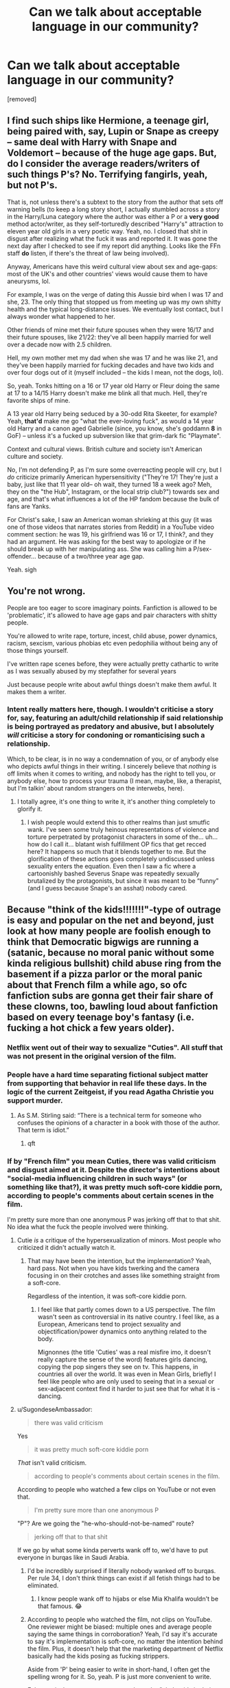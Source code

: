 #+TITLE: Can we talk about acceptable language in our community?

* Can we talk about acceptable language in our community?
:PROPERTIES:
:Author: TheRedDragoon
:Score: 26
:DateUnix: 1603418753.0
:DateShort: 2020-Oct-23
:FlairText: Meta
:END:
[removed]


** I find such ships like Hermione, a teenage girl, being paired with, say, Lupin or Snape as creepy -- same deal with Harry with Snape and Voldemort -- because of the huge age gaps. But, do I consider the average readers/writers of such things P's? No. Terrifying fangirls, yeah, but not P's.

That is, not unless there's a subtext to the story from the author that sets off warning bells (to keep a long story short, I actually stumbled across a story in the Harry/Luna category where the author was either a P or a *very good* method actor/writer, as they self-torturedly described "Harry's" attraction to eleven year old girls in a very poetic way. Yeah, no. I closed that shit in disgust after realizing what the fuck it was and reported it. It was gone the next day after I checked to see if my report did anything. Looks like the FFn staff *do* listen, if there's the threat of law being involved).

Anyway, Americans have this weird cultural view about sex and age-gaps: most of the UK's and other countries' views would cause them to have aneurysms, lol.

For example, I was on the verge of dating this Aussie bird when I was 17 and she, 23. The only thing that stopped us from meeting up was my own shitty health and the typical long-distance issues. We eventually lost contact, but I always wonder what happened to her.

Other friends of mine met their future spouses when they were 16/17 and their future spouses, like 21/22: they've all been happily married for well over a decade now with 2.5 children.

Hell, my own mother met my dad when she was 17 and he was like 21, and they've been happily married for fucking decades and have two kids and over four dogs out of it (myself included -- the kids I mean, not the dogs, lol).

So, yeah. Tonks hitting on a 16 or 17 year old Harry or Fleur doing the same at 17 to a 14/15 Harry doesn't make me blink all that much. Hell, they're favorite ships of mine.

A 13 year old Harry being seduced by a 30-odd Rita Skeeter, for example? Yeah, *that'd* make me go "what the ever-loving fuck", as would a 14 year old Harry and a canon aged Gabrielle (since, you know, she's goddamn *8* in GoF) -- unless it's a fucked up subversion like that grim-dark fic "Playmate".

Context and cultural views. British culture and society isn't American culture and society.

No, I'm not defending P, as I'm sure some overreacting people will cry, but I /do/ criticize primarily American hypersensitivity ("They're 17! They're just a baby, just like that 11 year old-- oh wait, they turned 18 a week ago? Meh, they on the "the Hub", Instagram, or the local strip club?") towards sex and age, and that's what influences a lot of the HP fandom because the bulk of fans are Yanks.

For Christ's sake, I saw an American woman shrieking at this guy (it was one of those videos that narrates stories from Reddit) in a YouTube video comment section: he was 19, his girlfriend was 16 or 17, I think?, and they had an argument. He was asking for the best way to apologize or if he should break up with her manipulating ass. She was calling him a P/sex-offender... because of a two/three year age gap.

Yeah. sigh
:PROPERTIES:
:Author: MidgardWyrm
:Score: 60
:DateUnix: 1603435277.0
:DateShort: 2020-Oct-23
:END:


** You're not wrong.

People are too eager to score imaginary points. Fanfiction is allowed to be 'problematic', it's allowed to have age gaps and pair characters with shitty people.

You're allowed to write rape, torture, incest, child abuse, power dynamics, racism, sexcism, various phobias etc even pedophilia without being any of those things yourself.

I've written rape scenes before, they were actually pretty cathartic to write as I was sexually abused by my stepfather for several years

Just because people write about awful things doesn't make them awful. It makes them a writer.
:PROPERTIES:
:Author: LiriStorm
:Score: 49
:DateUnix: 1603444328.0
:DateShort: 2020-Oct-23
:END:

*** Intent really matters here, though. I wouldn't criticise a story for, say, featuring an adult/child relationship if said relationship is being portrayed as predatory and abusive, but I absolutely /will/ criticise a story for condoning or romanticising such a relationship.

Which, to be clear, is in no way a condemnation of you, or of anybody else who depicts awful things in their writing. I sincerely believe that /nothing/ is off limits when it comes to writing, and nobody has the right to tell you, or anybody else, how to process your trauma (I mean, maybe, like, a therapist, but I'm talkin' about random strangers on the interwebs, here).
:PROPERTIES:
:Author: DeliSoupItExplodes
:Score: 22
:DateUnix: 1603448768.0
:DateShort: 2020-Oct-23
:END:

**** I totally agree, it's one thing to write it, it's another thing completely to glorify it.
:PROPERTIES:
:Author: LiriStorm
:Score: 15
:DateUnix: 1603451140.0
:DateShort: 2020-Oct-23
:END:

***** I wish people would extend this to other realms than just smutfic wank. I've seen some truly heinous representations of violence and torture perpetrated by protagonist characters in some of the... uh... how do I call it... blatant wish fulfillment OP fics that get recced here? It happens so much that it blends together to me. But the glorification of these actions goes completely undiscussed unless sexuality enters the equation. Even then I saw a fic where a cartoonishly bashed Severus Snape was repeatedly sexually brutalized by the protagonists, but since it was meant to be “funny” (and I guess because Snape's an asshat) nobody cared.
:PROPERTIES:
:Author: ronathaniel
:Score: 15
:DateUnix: 1603473604.0
:DateShort: 2020-Oct-23
:END:


** Because "think of the kids!!!!!!!"-type of outrage is easy and popular on the net and beyond, just look at how many people are foolish enough to think that Democratic bigwigs are running a (satanic, because no moral panic without some kinda religious bullshit) child abuse ring from the basement if a pizza parlor or the moral panic about that French film a while ago, so ofc fanfiction subs are gonna get their fair share of these clowns, too, bawling loud about fanfiction based on every teenage boy's fantasy (i.e. fucking a hot chick a few years older).
:PROPERTIES:
:Author: SugondeseAmbassador
:Score: 34
:DateUnix: 1603428223.0
:DateShort: 2020-Oct-23
:END:

*** Netflix went out of their way to sexualize "Cuties". All stuff that was not present in the original version of the film.
:PROPERTIES:
:Author: tn5421
:Score: 12
:DateUnix: 1603446561.0
:DateShort: 2020-Oct-23
:END:


*** People have a hard time separating fictional subject matter from supporting that behavior in real life these days. In the logic of the current Zeitgeist, if you read Agatha Christie you support murder.
:PROPERTIES:
:Author: Darkhorse_17
:Score: 20
:DateUnix: 1603432673.0
:DateShort: 2020-Oct-23
:END:

**** As S.M. Stirling said: “There is a technical term for someone who confuses the opinions of a character in a book with those of the author. That term is idiot.”
:PROPERTIES:
:Author: SugondeseAmbassador
:Score: 25
:DateUnix: 1603437458.0
:DateShort: 2020-Oct-23
:END:

***** qft
:PROPERTIES:
:Author: MH_VOID
:Score: 3
:DateUnix: 1603439780.0
:DateShort: 2020-Oct-23
:END:


*** If by "French film" you mean Cuties, there was valid criticism and disgust aimed at it. Despite the director's intentions about "social-media influencing children in such ways" (or something like that?), it was pretty much soft-core kiddie porn, according to people's comments about certain scenes in the film.

I'm pretty sure more than one anonymous P was jerking off that to that shit. No idea what the fuck the people involved were thinking.
:PROPERTIES:
:Author: MidgardWyrm
:Score: 10
:DateUnix: 1603435670.0
:DateShort: 2020-Oct-23
:END:

**** Cutie /is/ a critique of the hypersexualization of minors. Most people who criticized it didn't actually watch it.
:PROPERTIES:
:Author: Pempelune
:Score: 11
:DateUnix: 1603436467.0
:DateShort: 2020-Oct-23
:END:

***** That may have been the intention, but the implementation? Yeah, hard pass. Not when you have kids twerking and the camera focusing in on their crotches and asses like something straight from a soft-core.

Regardless of the intention, it was soft-core kiddie porn.
:PROPERTIES:
:Author: MidgardWyrm
:Score: 24
:DateUnix: 1603437085.0
:DateShort: 2020-Oct-23
:END:

****** I feel like that partly comes down to a US perspective. The film wasn't seen as controversial in its native country. I feel like, as a European, Americans tend to project sexuality and objectification/power dynamics onto anything related to the body.

Mignonnes (the title 'Cuties' was a real misfire imo, it doesn't really capture the sense of the word) features girls dancing, copying the pop singers they see on tv. This happens, in countries all over the world. It was even in Mean Girls, briefly! I feel like people who are only used to seeing that in a sexual or sex-adjacent context find it harder to just see that for what it is - dancing.
:PROPERTIES:
:Author: 360Saturn
:Score: 23
:DateUnix: 1603449671.0
:DateShort: 2020-Oct-23
:END:


**** u/SugondeseAmbassador:
#+begin_quote
  there was valid criticism
#+end_quote

Yes

#+begin_quote
  it was pretty much soft-core kiddie porn
#+end_quote

/That/ isn't valid criticism.

#+begin_quote
  according to people's comments about certain scenes in the film.
#+end_quote

According to people who watched a few clips on YouTube or not even that.

#+begin_quote
  I'm pretty sure more than one anonymous P
#+end_quote

"P"? Are we going the "he-who-should-not-be-named" route?

#+begin_quote
  jerking off that to that shit
#+end_quote

If we go by what some kinda perverts wank off to, we'd have to put everyone in burqas like in Saudi Arabia.
:PROPERTIES:
:Author: SugondeseAmbassador
:Score: 8
:DateUnix: 1603437203.0
:DateShort: 2020-Oct-23
:END:

***** I'd be incredibly surprised if literally nobody wanked off to burqas. Per rule 34, I don't think things can exist if all fetish things had to be eliminated.
:PROPERTIES:
:Author: appropriate-username
:Score: 1
:DateUnix: 1603552202.0
:DateShort: 2020-Oct-24
:END:

****** I know people wank off to hijabs or else Mia Khalifa wouldn't be that famous. 😂
:PROPERTIES:
:Author: SugondeseAmbassador
:Score: 3
:DateUnix: 1603552301.0
:DateShort: 2020-Oct-24
:END:


***** According to people who watched the film, not clips on YouTube. One reviewer might be biased: multiple ones and average people saying the same things in corroboration? Yeah, I'd say it's accurate to say it's implementation is soft-core, no matter the intention behind the film. Plus, it doesn't help that the marketing department of Netflix basically had the kids posing as fucking strippers.

Aside from 'P' being easier to write in short-hand, I often get the spelling wrong for it. So, yeah. P is just more convenient to write.

False equivalence: you can go to go down the "oh, but it's in their own homes so who cares if they're jerking off to soft-core child porn, otherwise arrest everyone for thought-crime" route, but I won't for obvious reasons. And if you need to ask why, you really need to re-examine things. Seriously.
:PROPERTIES:
:Author: MidgardWyrm
:Score: -2
:DateUnix: 1603437824.0
:DateShort: 2020-Oct-23
:END:

****** u/SugondeseAmbassador:
#+begin_quote
  multiple ones and average people saying the same things in corroboration?
#+end_quote

So if it's on the net, it's true? LOL

#+begin_quote
  Plus, it doesn't help that the marketing department of Netflix basically had the kids posing as fucking strippers.
#+end_quote

The real problem wasn't the film, but the shitty Netflix poster, I'd say there would've been only a fraction of the outrage on the web if not for that poster.

#+begin_quote
  I often get the spelling wrong for it
#+end_quote

Then look up the spelling, online dictionaries are free of charge, if some guy for whom English is the 3rd language can, then you can do it, too.

#+begin_quote
  And if you need to ask why, you really need to re-examine things. Seriously.
#+end_quote

“Don't question my moral panic or you're the villain the moral panic is about or an enabler of them”\\
Ah, yes, /that/ classic tactic, I knew it'd crop up here.
:PROPERTIES:
:Author: SugondeseAmbassador
:Score: 10
:DateUnix: 1603438553.0
:DateShort: 2020-Oct-23
:END:

******* No, if multiple, unconnected people are saying the same things and hold similar critique after watching it, there's pretty much a good chance there's something to it. The "oh, it's on the internet, don't believe it!" thing is, frankly, used to dismiss arguments and viewpoints that don't fit someone's world-view.

The poster and promotional material brought attention to it, yes, but I'm pretty sure the controversy would've still been there, just not to this extent. The marketing material shone a spotlight on it.

I write it short-hand and everyone knows what I'm talking about when I use P in a post's context. What, should I start writing Laughs Out Loud or Rolls On Floor Laughing in full, instead? Or write Harry Potter/Fleur Delacour instead of HP/FD? Stop being pedantic.

Mate, you're literally defending the stance that "oh, if they're jerking off to it in their own homes, who cares right?" to soft-core kiddie porn. That's what Cuties is. If you don't see what's wrong with that, that's on you.
:PROPERTIES:
:Author: MidgardWyrm
:Score: 6
:DateUnix: 1603439039.0
:DateShort: 2020-Oct-23
:END:

******** u/360Saturn:
#+begin_quote
  if multiple, unconnected people are saying the same things and hold similar critique after watching it, there's pretty much a good chance there's something to it
#+end_quote

But when those people were all raised in the same culture that ascribes sexuality and sexification to everything related to nudity or the body - including e.g. the very act of being nude, breastfeeding, even something like school age girls daring to /wear shorts/, then I think that has to be taken into consideration when considering how unconnected they are.
:PROPERTIES:
:Author: 360Saturn
:Score: 11
:DateUnix: 1603449867.0
:DateShort: 2020-Oct-23
:END:


******** u/SugondeseAmbassador:
#+begin_quote
  No, if multiple, unconnected people are saying the same things and hold similar critique after watching it, there's pretty much a good chance there's something to it.
#+end_quote

"If enough people on the net subscribe to a moral panic, it automagically becomes gospel truth" LOL

#+begin_quote
  Mate, you're literally
#+end_quote

And I thought I did it metaphorically.

#+begin_quote
  If you don't see what's wrong with that, that's on you.
#+end_quote

"Because I made a scary strawman of your position, you godda agree my moral panic or ur EVEL!!!!!!!!!!111"\\
Haha, some things are like children of anti-vaxxers, they never get old.
:PROPERTIES:
:Author: SugondeseAmbassador
:Score: 10
:DateUnix: 1603440037.0
:DateShort: 2020-Oct-23
:END:

********* Is "automagically" a typo or a deliberate neologism?

Because it's so appropriate, I think I might have to include it on some in-fic advertising.

One whiff of /Mrs Vey's Thoughts-Away/ and you'll be /automagically/ free of self-awareness and introspection!
:PROPERTIES:
:Author: gremilym
:Score: 0
:DateUnix: 1603460592.0
:DateShort: 2020-Oct-23
:END:

********** Automagically is a pretty old and common term. I'm honestly surprised you've never heard of it, before. It's not Harry Potter related, at all.

It's like something that happens automatically but without any real thought put into the how or why. Funnily, this means Automagically is necessarily a perspective-based term. What's automagical for me wouldn't be automagical to someone who /does/ put real thought into the related processes.
:PROPERTIES:
:Author: FerusGrim
:Score: 1
:DateUnix: 1603472613.0
:DateShort: 2020-Oct-23
:END:

*********** No, I'd honestly never heard it before! I do think it perfect for a HP context though!
:PROPERTIES:
:Author: gremilym
:Score: 1
:DateUnix: 1603472696.0
:DateShort: 2020-Oct-23
:END:


** Personally my preference is towards "anything goes" - people are free to like and discuss whatever fics they like, and others are free to criticise those fics and, by extension, the people who like them.

That said, this sub has a history of not permitting "anything goes" but rather enforcing politeness - see rules 2 and 3 against hateful speech and personal attacks. So I do think there's a good argument that consistent moderation would require preventing /all/ personal insults and attacks.

All that said, I do think it's silly to infer personal traits and characteristics from the entertainment media a person chooses to consume. It's the same as the argument that video games turn people violent.
:PROPERTIES:
:Author: Taure
:Score: 45
:DateUnix: 1603429802.0
:DateShort: 2020-Oct-23
:END:

*** u/LadySmuag:
#+begin_quote
  That said, this sub has a history of not permitting "anything goes" but rather enforcing politeness - see rules 2 and 3 against hateful speech and personal attacks.
#+end_quote

I wish they would increase this moderation. I was subject to a personal attack not that long ago and I've seen many users blatantly bullied for posting writing prompts (several of them no longer post here even though there were people who /did/ like their prompts).
:PROPERTIES:
:Author: LadySmuag
:Score: 26
:DateUnix: 1603436114.0
:DateShort: 2020-Oct-23
:END:


*** [deleted]
:PROPERTIES:
:Score: 5
:DateUnix: 1603444768.0
:DateShort: 2020-Oct-23
:END:

**** Most fics are tagged with the relationship, so... Congrats, people already do what you want? Keeping with the theme, if you see a Harry/Tonks pairing, and the summary says something about the school, then it's already tagged.
:PROPERTIES:
:Author: TheRedDragoon
:Score: 11
:DateUnix: 1603459470.0
:DateShort: 2020-Oct-23
:END:


** [removed]
:PROPERTIES:
:Score: 51
:DateUnix: 1603421982.0
:DateShort: 2020-Oct-23
:END:


** Honestly, I completely agree. It's fiction and I don't really envision a four year old as four when the fic is from the perspective of a four year old that's actually a serial killer. However, I still don't think requests asking for smuts with age gaps are appropriate on this subreddit because of rule 8. Now, I think it's fair to have your own opinion (and I recognize this is separate from the issue of calling people pedophiles) on this rule, but the rule is in place and I do think people should abide by it.
:PROPERTIES:
:Author: Impossible-Poetry
:Score: 21
:DateUnix: 1603426229.0
:DateShort: 2020-Oct-23
:END:


** There's a weird disconnect for me, here, because I flitch at the idea of reading most underage female character and overage male character fics. However, I don't have that same reaction when the script is flipped.

Honks is probably one of my favorite ships.

Regardless, though, I'm not sure how I feel on the topic as a whole. I don't think reading fanfiction where two intimately-linked characters with a significant age gap necessarily makes you prone to pedophilia anymore than a story about Harry murderhobo'ing every bad guy in Britain makes someone prone to murder.

It's important to note that these types of fics should /not/ be posted here, however, regardless of anyone's opinion. It's against the rules of this subreddit and against the rules of Reddit as a whole. If the moderation team let it slide, we'd be on the fast track to having the subreddit banned. That's just how it goes.

I don't think we should be using the word pedophile to describe someone who likes these fics, though. No matter how solid your argument that the writing is describing grooming characteristics, it's still /fiction/. Violent video games do not make people violent.
:PROPERTIES:
:Author: FerusGrim
:Score: 18
:DateUnix: 1603444169.0
:DateShort: 2020-Oct-23
:END:

*** u/Coyoteclaw11:
#+begin_quote
  I don't think we should be using the word pedophile to describe someone who likes these fics, though.
#+end_quote

I think this is my biggest issue with the current fandom discussion of age gaps and fics containing underage characters. It just feels like a rehash of when people were calling everything abuse. It just feels like we're watering down really heavy words that have significant meaning.

It also feels like a cheap, name-calling cop-out. "Yeah well if you don't wholly agree with what I'm saying, then you're a pedophile!!!!" isn't the most conductive response to a discussion. Personally... I do not feel like "problematic" media like this is in and of itself harmful. If the issue is that young people are reading this and taking their social cues from fanfiction, then we should be doing more to stop them reading it. Stick a disclaimer on them. Make it strictly 18+ content. Address the actual issue instead of campaigning for the impossible goal of preventing people from ever writing it in the first place.

Personally, I don't particularly go for ships with age gaps. I have no interest in going out of my way to ship an adult with a minor. But, I do have some ships that fall into questionable areas. A lot of times it's about me really liking the characters and how they go together. I'm well aware that if this were a Real Life Situation things would probably go very wrong, but this is fiction! We can bend the rules all we want to say "I like these two characters together and I'll warp the entire world around them to bring them together and make them happy."

What we /really/ need to target in addition to properly labelling and flagging works is how fans interact with each other. We need to emphasize holding adult fans responsible for how they interact with younger fans and do our best to educate younger fans (and internet users in general) on dangerous signs to watch out for when communicating online. Fanfiction isn't meant to teach younger fans life lessons, and even then... like... you can't ignore the fact that kids and teens just don't know things. They don't have experience. It's not problematic fanfiction that made you a target to groomers in fandom.

It just feels people are blaming the wrong thing for an existing issue... and that getting rid of this ~problematic material~ won't actually do anything to solve the problem.
:PROPERTIES:
:Author: Coyoteclaw11
:Score: 10
:DateUnix: 1603541727.0
:DateShort: 2020-Oct-24
:END:


*** u/gremilym:
#+begin_quote
  There's a weird disconnect for me, here, because I flitch at the idea of reading most underage female character and overage male character fics. However, I don't have that same reaction when the script is flipped.
#+end_quote

That's an artefact of a patriarchal culture...
:PROPERTIES:
:Author: gremilym
:Score: 4
:DateUnix: 1603461091.0
:DateShort: 2020-Oct-23
:END:

**** Not having an immediately negative reaction to male sexual abuse is an artefact of the /patriarchal/ culture?
:PROPERTIES:
:Author: FerusGrim
:Score: 4
:DateUnix: 1603461197.0
:DateShort: 2020-Oct-23
:END:

***** Yeah, actually, because our society would see it as “punching up”. Like the boy did something cool to get a hot older woman, when in reality the woman groomed him. It would more likely be overlooked by other adults and children, dismissed even, regardless of whether the boy shared with the intention of asking for help. Trust me, it's still completely effed up and problematic.
:PROPERTIES:
:Author: silver_fire_lizard
:Score: 17
:DateUnix: 1603464702.0
:DateShort: 2020-Oct-23
:END:

****** South Park illustrated this in the "Miss Teacher Bangs a Boy" episode with the reaction of the police.
:PROPERTIES:
:Author: Starfox5
:Score: 5
:DateUnix: 1603516591.0
:DateShort: 2020-Oct-24
:END:


***** Yes - because patriarchal structures socialise people into very rigid gender expectations that are harmful to all genders.

Specifically, when it comes to sex, our culture perpetuates the idea that women are sexual objects, while men are sexual subjects.

Men are viewed as the actors in sexual encounters, and women are not. Thus, it is portrayed as mad to talk of women sexually exploiting or assaulting men, in the same way it would be portrayed as mad to talk of a bed or lamp sexually exploiting or assaulting a man.

Similarly, as the other commenter has said, men are expected to be hyper-sexual beings. Virility and sexual appetite are virtually synonymous with being masculine, hence suggesting that a boy or young man be unwillingly to participate in a (heterosexual) sexual encounter is seen as a flaw.

This is why when news breaks of statutory rape by female teachers of male students, comments inevitably crop up by (often) older men saying that the kid is "lucky", and "living every guy's fantasy", and how they'd "have loved it" if it was them.

It's a mistake to think that patriarchy is harmful only to women and girls. It hurts all humans by restricting their freedoms of self-exploration and expression.
:PROPERTIES:
:Author: gremilym
:Score: 9
:DateUnix: 1603465744.0
:DateShort: 2020-Oct-23
:END:


*** u/Colaburken:
#+begin_quote
  There's a weird disconnect for me, here, because I flitch at the idea of reading most underage female character and overage male character fics. However, I don't have that same reaction when the script is flipped.
#+end_quote

That's pretty logical tho, as consequences from the implied sex are more grave for girls than boys, so girls are perceived at a bigger disadvantage.
:PROPERTIES:
:Author: Colaburken
:Score: -3
:DateUnix: 1603542895.0
:DateShort: 2020-Oct-24
:END:

**** It's not logical.

[[https://rationalwiki.org/wiki/Not_as_bad_as]]

Also see fallacy of relative privation.

Bad things are bad. Some bad things are worse than other bad things but the existence of worse bad things doesn't make lesser bad things good or neutral.
:PROPERTIES:
:Author: appropriate-username
:Score: 3
:DateUnix: 1603550810.0
:DateShort: 2020-Oct-24
:END:

***** u/Colaburken:
#+begin_quote
  It's not logical.

  [[https://rationalwiki.org/wiki/Not_as_bad_as]]

  Also see fallacy of relative privation.
#+end_quote

I suggest you read your own link and then what I actually wrote. Carefully.

As per their definition, I'm not suggesting that one doesn't matter because other is worse. I'm explaining why the comment is reacting more to one then the other, because one /is/ worse. It's normal /and/ logical to have stronger reaction to worse things. That doesn't mean lesser things don't matter or are good as you incorrectly inferred from my comment.

And no, I was pretty clear as I quoted exactly what I was replying to. Any good/bad attribute you deduce from it is on you, I was only explaining the difference not where the scale starts.
:PROPERTIES:
:Author: Colaburken
:Score: 1
:DateUnix: 1603552212.0
:DateShort: 2020-Oct-24
:END:

****** u/appropriate-username:
#+begin_quote
  That doesn't mean lesser things don't matter or are good
#+end_quote

The person you were originally replying to said that honks is one of their favorite ships, which implies that their reaction to those types of ships is that they don't matter or are good. You were saying that's logical because one is worse than the other.

If you disagree with the person you were replying to about that type of thing being good, you were unclear about it.
:PROPERTIES:
:Author: appropriate-username
:Score: 0
:DateUnix: 1603554562.0
:DateShort: 2020-Oct-24
:END:


** u/Avaday_Daydream:
#+begin_quote
  and apparently disagreeing makes me a pedophile (and by extension, everyone that agrees with me or downvoted them)
#+end_quote

Huh. You know that one poem that goes 'First they came for the communists, but I didn't speak out because I wasn't a communist'?\\
I was just reminded of it. I guess it has an extra layer of meaning, if speaking out against hate gets you tarred with the same brush as commies/nazis/pedophiles/etc.
:PROPERTIES:
:Author: Avaday_Daydream
:Score: 12
:DateUnix: 1603440268.0
:DateShort: 2020-Oct-23
:END:


** Naive characters are fine, authors less so. Write underage romance, write whatever messed up thing you like... But then have awareness of what you're doing. It's okay to write rape, less so to have rape in your story and not understand that you do.

Freedom to do what you like comes with the responsibility to understand what you are communicating. A character can accept pedophilia, an author cannot.

If you're saying that people have been misidentified as pedophiles because of their subject matter, fair. Subject matter should not be determinative. If you're saying we can't call a spade a spade when pedophilia is naively accepted in the story, I don't agree.

Granted, I would feel someone out, writing is difficult, things can get miscommunicated. I would want to know if a reader got the impression that I accepted pedophilia.
:PROPERTIES:
:Author: Tobeabreeze
:Score: 5
:DateUnix: 1603516009.0
:DateShort: 2020-Oct-24
:END:


** Okay, a few things to cover here:

1. We really need to draw a distinction between "underage" and "age gap", because a lot of people are conflating the two, and that's a problem. The issue with pedophilia is not that there is an "age gap"- its that one of the people involved is an adult and another is a child who is not old enough to consent. In the past, I have seen people who would argue that, say, a thirty year old and a forty year old is just as bad as a 20 year old and a 10 year old because its the same age gap, and that's fucking insane. It shows a complete failure to understand the importance of consent.
2. With that in mind, my view is that, theoretically, Harry/Tonks where both are adults would be fine, but Harry/Tonks where Harry is underage would be pedophilia.
3. It is perfectly legitimate for an author to write about abuse so long as they are portraying it /as/ abuse, and not excusing it, or depicting it gratuitously or for the purposes of romance/porn/titillation.
4. I have not read the thread to which the OP refers, but speaking generally, there IS a disturbing strain of pedophilia and pedophile apologism in a lot of online fanfic communities (as there is in most facets of society, to one degree or another, see the Republican Party, the Catholic Church, Hollywood, etc). It is particularly troubling given that many of those who write and read fanfic are minors themselves, and are therefore being exposed to this ugly and dangerous underbelly of fandom. It should be called out, and yet when it is, it seems that there is always a group of people that jumps up to accuse the critics of being prudes, censors, etc. I certainly hope that the moderators of this sub will push back against that bullshit, because I could not otherwise continue to post here.

Edit: Having read through the thread, and having seen that the bulk of the comments here appear to be defending, to one degree or another, pedophilia, I feel I have no choice but to terminate my participation in this sub. I don't know if this discussion is reflective of the views of the group as a whole, or simply who is being most vocal in this thread, but I cannot and will not affiliate with a sub where such views are widely accepted.
:PROPERTIES:
:Author: AntonBrakhage
:Score: 7
:DateUnix: 1603507827.0
:DateShort: 2020-Oct-24
:END:


** As an SSHG shipper, thank you. I can't even rec a post-war non-smut SSHG without the downvote brigade, and I no longer rec any spicy stuff here because of the nasty comments.
:PROPERTIES:
:Author: JalapenoEyePopper
:Score: 15
:DateUnix: 1603422199.0
:DateShort: 2020-Oct-23
:END:

*** It's not because it's a 30 years old with an 11 years old. It's because it's Snape.
:PROPERTIES:
:Author: White_fri2z
:Score: 9
:DateUnix: 1603473934.0
:DateShort: 2020-Oct-23
:END:


*** Is there a better place for the "spicier" kind of fanfiction (DLP maybe)?
:PROPERTIES:
:Author: SugondeseAmbassador
:Score: 3
:DateUnix: 1603437590.0
:DateShort: 2020-Oct-23
:END:

**** Yes, please bring all your Snape smutfics to DLP. We will be very welcoming.
:PROPERTIES:
:Author: ItMeOz
:Score: -1
:DateUnix: 1603466188.0
:DateShort: 2020-Oct-23
:END:


**** [deleted]
:PROPERTIES:
:Score: -14
:DateUnix: 1603448182.0
:DateShort: 2020-Oct-23
:END:

***** 🙄🤦🏻‍♂️
:PROPERTIES:
:Author: SugondeseAmbassador
:Score: 7
:DateUnix: 1603450575.0
:DateShort: 2020-Oct-23
:END:


** [deleted]
:PROPERTIES:
:Score: 4
:DateUnix: 1603436618.0
:DateShort: 2020-Oct-23
:END:

*** I must confess, I rarely open requests threads (generally only discussion threads), so I haven't seen that. Super disappointing that the mods allow such civility and hatred.
:PROPERTIES:
:Author: TheRedDragoon
:Score: 1
:DateUnix: 1603459656.0
:DateShort: 2020-Oct-23
:END:


** Haters gonna hate. Right now, the acceptable target is "pedophiles". Its a pretty small group of targets so people will likely jump on any possible target to satisfy their need.
:PROPERTIES:
:Author: nescienceescape
:Score: 4
:DateUnix: 1603427517.0
:DateShort: 2020-Oct-23
:END:

*** u/TheBlueSully:
#+begin_quote
  Right now, the acceptable target is "pedophiles".
#+end_quote

Are they ever not acceptable? Who defends them?
:PROPERTIES:
:Author: TheBlueSully
:Score: 6
:DateUnix: 1603492727.0
:DateShort: 2020-Oct-24
:END:

**** I meant: currently most of the usual are not considered acceptable targets, but pedophiles are.

Also, it seems to have been some societal thing in ancient Greece?
:PROPERTIES:
:Author: nescienceescape
:Score: -4
:DateUnix: 1603506215.0
:DateShort: 2020-Oct-24
:END:


** I am just now seeing this when clearly it was aimed at my post about age gaps from earlier this week. No one is calling you a pedophile. I didn't call you a pedophile in my post and I didn't see anyone else make the accusation. I did say that when an adult has sex with a child (which is depicted in many fan fictions) that it is pedophilia, which is true.

Now, as someone who has literally lived that scenario in real life, I feel like I have the right to say that I am not comfortable with that. In fact, anyone can be uncomfortable with it if that is how they feel. So with that being said, I obviously do not read those types of fan fiction.

I literally posted about how unrealistic fan fiction can be with age gaps, not talking about pedophilia at all, but somehow my post became about that.

For real though, we don't need to be defending pedophilia, but I guess to each their own.
:PROPERTIES:
:Author: Indefinite-Reality
:Score: 4
:DateUnix: 1603518897.0
:DateShort: 2020-Oct-24
:END:


** Dafuq is Honk?
:PROPERTIES:
:Author: shaun056
:Score: 2
:DateUnix: 1603445105.0
:DateShort: 2020-Oct-23
:END:

*** harry/tonks i would assume
:PROPERTIES:
:Author: tn5421
:Score: 6
:DateUnix: 1603446773.0
:DateShort: 2020-Oct-23
:END:


** If there is one class of person deserving of blanket disdain, those who sexually abuse children are it.
:PROPERTIES:
:Author: datcatburd
:Score: -1
:DateUnix: 1603421658.0
:DateShort: 2020-Oct-23
:END:

*** [deleted]
:PROPERTIES:
:Score: 31
:DateUnix: 1603429871.0
:DateShort: 2020-Oct-23
:END:

**** Insert Helen Lovejoy's "THINK OF THE CHILDREN!" meme, lol.
:PROPERTIES:
:Author: MidgardWyrm
:Score: 7
:DateUnix: 1603437973.0
:DateShort: 2020-Oct-23
:END:

***** [[https://imgur.com/gallery/JayUmF8][Or that 😈]]
:PROPERTIES:
:Author: SugondeseAmbassador
:Score: -1
:DateUnix: 1603451387.0
:DateShort: 2020-Oct-23
:END:


*** So you are saying that everyone that enjoys the Honks pairing also abuse children?

This isn't a thread about pedophilia, this is a thread about people being encouraged to use hateful language about others that it may not even apply to, and why that's not okay for a community. Should have figured people would misrepresent the argument though
:PROPERTIES:
:Author: TheRedDragoon
:Score: 25
:DateUnix: 1603421952.0
:DateShort: 2020-Oct-23
:END:

**** Honestly, don't even bother over here. For a sub centered around reading, the reading comprehension is... disappointing, to say the least.

I was one of the people who got called "fucking disgusting", among other things, merely for pointing out that if you call everyone who ships something you don't like a pedo, it makes it harder to spot actual pedos in the community.

For the record, I ship nothing and I hardly ever read romance fics, so I wasn't even defending a ship, just explaining how the behaviour can be harmful to actual kids, not fictional characters.
:PROPERTIES:
:Author: IsThatServerLag
:Score: 21
:DateUnix: 1603454073.0
:DateShort: 2020-Oct-23
:END:


**** I seem to recall you asked not to rehash the age gap thread. I said nothing about Honks, just pointed out why there was such disdain.

That said? Stories that have an adult character twice their age or more trying to start a relationship with a pre-teen are writing about grooming. Textbook grooming, when said adult has authority over the child, like a teacher, caregiver, or religious or secular authority.

Tonks being a cop who's 7 years older than Harry, trying to ship the two while he's in school is creepy.
:PROPERTIES:
:Author: datcatburd
:Score: 2
:DateUnix: 1603423033.0
:DateShort: 2020-Oct-23
:END:

***** I respect your opinion that a large age gap is weird. 90 percent of the time I would agree. But in fanfiction you can take a more lenient stance on morality etc. I'm of course not advocating outright and excessive law breaking, especially when it deals with such a controversial and really awful topic matter, ie CSE, however for many (including me), fanfiction is a form of escapism. I cant say it is the same for everyone, but particularly 2 to 3 years ago when I was going through a rough patch, I clung to fanfiction as something to escape my every day problems. Sometimes that escapism does involve morally grey and sometimes morally wrong things. Would I ever consider paedophilia, sexual harassment, rape, murder, drug use, torture, etc. in my daily life? Of course not! I like to believe that I can separate what is right and wrong, and therefore read material with "wrong" situations in it. I dont want to bang on about this much longer but I will give you an extreme. On AO3 there is a series of fics about actual awful incestual paedophilia. It is bad and I feel shame admitting that I have read it. However, the fact that I read it does not mean I am a paedophile. I was curious and now I hate that I was curious. I am not saying avoid anything morally wrong, but I would say without hesitation that there is material that tackles morally wrong situations, and material that endorses and glorifies it. Those fics are an example of the latter. They are wrong. Honks to me is one of the former; it is a but "spicy" and a little morally grey, but it is exploring the dynamics of that sort of relationship. I have read many Honks fics that really develop the problems of society endorsed marriage and relationships - exploring the moral and social problems that they create. Tl;dr some fics are wrong. I wish they didnt exist but they do and it is every individual's right to dislike them and not read them. Some fics explore things that are "grey" or that bend the rules of the real world. If you can safely identify that there is a difference, I see no problem with you reading them out of curiosity or enjoyment.

Thanks for indulging my mini rant - I have thankfully never experienced any form of paedophilia irl, but I know my father dealt with many such cases during his time as a lawyer. Paedophilia is (in my opinion) the worst kind of crime - intentional paedophilia is far worse than murder to me. Please take everything I say with a pinch of salt - I am here to find some new fics and be a part of a great community. I dont often engage in these sort of conversations. Read safely!
:PROPERTIES:
:Author: dog2879
:Score: 4
:DateUnix: 1603440743.0
:DateShort: 2020-Oct-23
:END:


***** Crime and Punishment is about murder; A Boy Called It is about child abuse. You honestly going to claim that every Dosteovsky / Pelzer fan is a murderous child abuser, or just that they are trying to normalise murder and child abuse?
:PROPERTIES:
:Author: moubliepas
:Score: 2
:DateUnix: 1603545697.0
:DateShort: 2020-Oct-24
:END:

****** Harry Potter starts with abuse.
:PROPERTIES:
:Author: appropriate-username
:Score: 2
:DateUnix: 1603552575.0
:DateShort: 2020-Oct-24
:END:


****** Beep. Boop. I'm a robot. Here's a copy of

*** [[https://snewd.com/ebooks/crime-and-punishment/][Crime And Punishment]]
    :PROPERTIES:
    :CUSTOM_ID: crime-and-punishment
    :END:
Was I a good bot? | [[https://www.reddit.com/user/Reddit-Book-Bot/][info]] | [[https://old.reddit.com/user/Reddit-Book-Bot/comments/i15x1d/full_list_of_books_and_commands/][More Books]]
:PROPERTIES:
:Author: Reddit-Book-Bot
:Score: 1
:DateUnix: 1603545710.0
:DateShort: 2020-Oct-24
:END:


** [deleted]
:PROPERTIES:
:Score: 1
:DateUnix: 1603421354.0
:DateShort: 2020-Oct-23
:END:

*** *I found links in your comment that were not hyperlinked:*

- [[https://ff.com][ff.com]]

/I did the honors for you./

--------------

^{[[https://www.reddit.com/message/compose?to=%2Fu%2FLinkifyBot&subject=delete%20g9pywl9&message=Click%20the%20send%20button%20to%20delete%20the%20false%20positive.][delete]]} ^{|} ^{[[https://np.reddit.com/u/LinkifyBot/comments/gkkf7p][information]]} ^{|} ^{<3}
:PROPERTIES:
:Author: LinkifyBot
:Score: 0
:DateUnix: 1603421365.0
:DateShort: 2020-Oct-23
:END:


** I agree with you there. I know the person who said that, she can often get passionate and worked-up about things like this, I don't think she meant to insult EVERYONE like that, but yeah, it was a bit too far with the swearing.
:PROPERTIES:
:Author: Loose-Somewhere-9958
:Score: 1
:DateUnix: 1603476955.0
:DateShort: 2020-Oct-23
:END:


** Depends is the rule of half your age plus seven rule still valid. Because that appeared in 1901. Then again by those rules Remus and Tonks relationship should had never happened [[https://www.dictionary.com/e/slang/half-your-age-plus-seven/]]
:PROPERTIES:
:Author: TargetTrigger
:Score: -3
:DateUnix: 1603459189.0
:DateShort: 2020-Oct-23
:END:

*** Americans live by that rule religiously for some reason, but a lot of the relationships I know/knew of here in the UK? Yeah, no.
:PROPERTIES:
:Author: MidgardWyrm
:Score: 3
:DateUnix: 1603518181.0
:DateShort: 2020-Oct-24
:END:

**** The French invented it for one. 2 let's look at the 13 year age gap again what would you say to A 17 year old that told “see that 4 year old Over there I'm going to marry and have a kid with them
:PROPERTIES:
:Author: TargetTrigger
:Score: 0
:DateUnix: 1603542420.0
:DateShort: 2020-Oct-24
:END:


** [deleted]
:PROPERTIES:
:Score: -12
:DateUnix: 1603448589.0
:DateShort: 2020-Oct-23
:END:

*** u/appropriate-username:
#+begin_quote
  because in fiction violence is either justified
#+end_quote

What was the last story you read or show you watched where a character who had the means and motive to use violence decided to try to try to exhaust all peaceful options available to them (contacting cops, mayor, media, lawyers, etc.) to resolve an issue first?
:PROPERTIES:
:Author: appropriate-username
:Score: 4
:DateUnix: 1603551503.0
:DateShort: 2020-Oct-24
:END:


*** And mass killings is not wish fulfillment, huh.
:PROPERTIES:
:Author: White_fri2z
:Score: 6
:DateUnix: 1603474061.0
:DateShort: 2020-Oct-23
:END:


** only a pedophile would be offended
:PROPERTIES:
:Author: raapster
:Score: -34
:DateUnix: 1603422840.0
:DateShort: 2020-Oct-23
:END:
